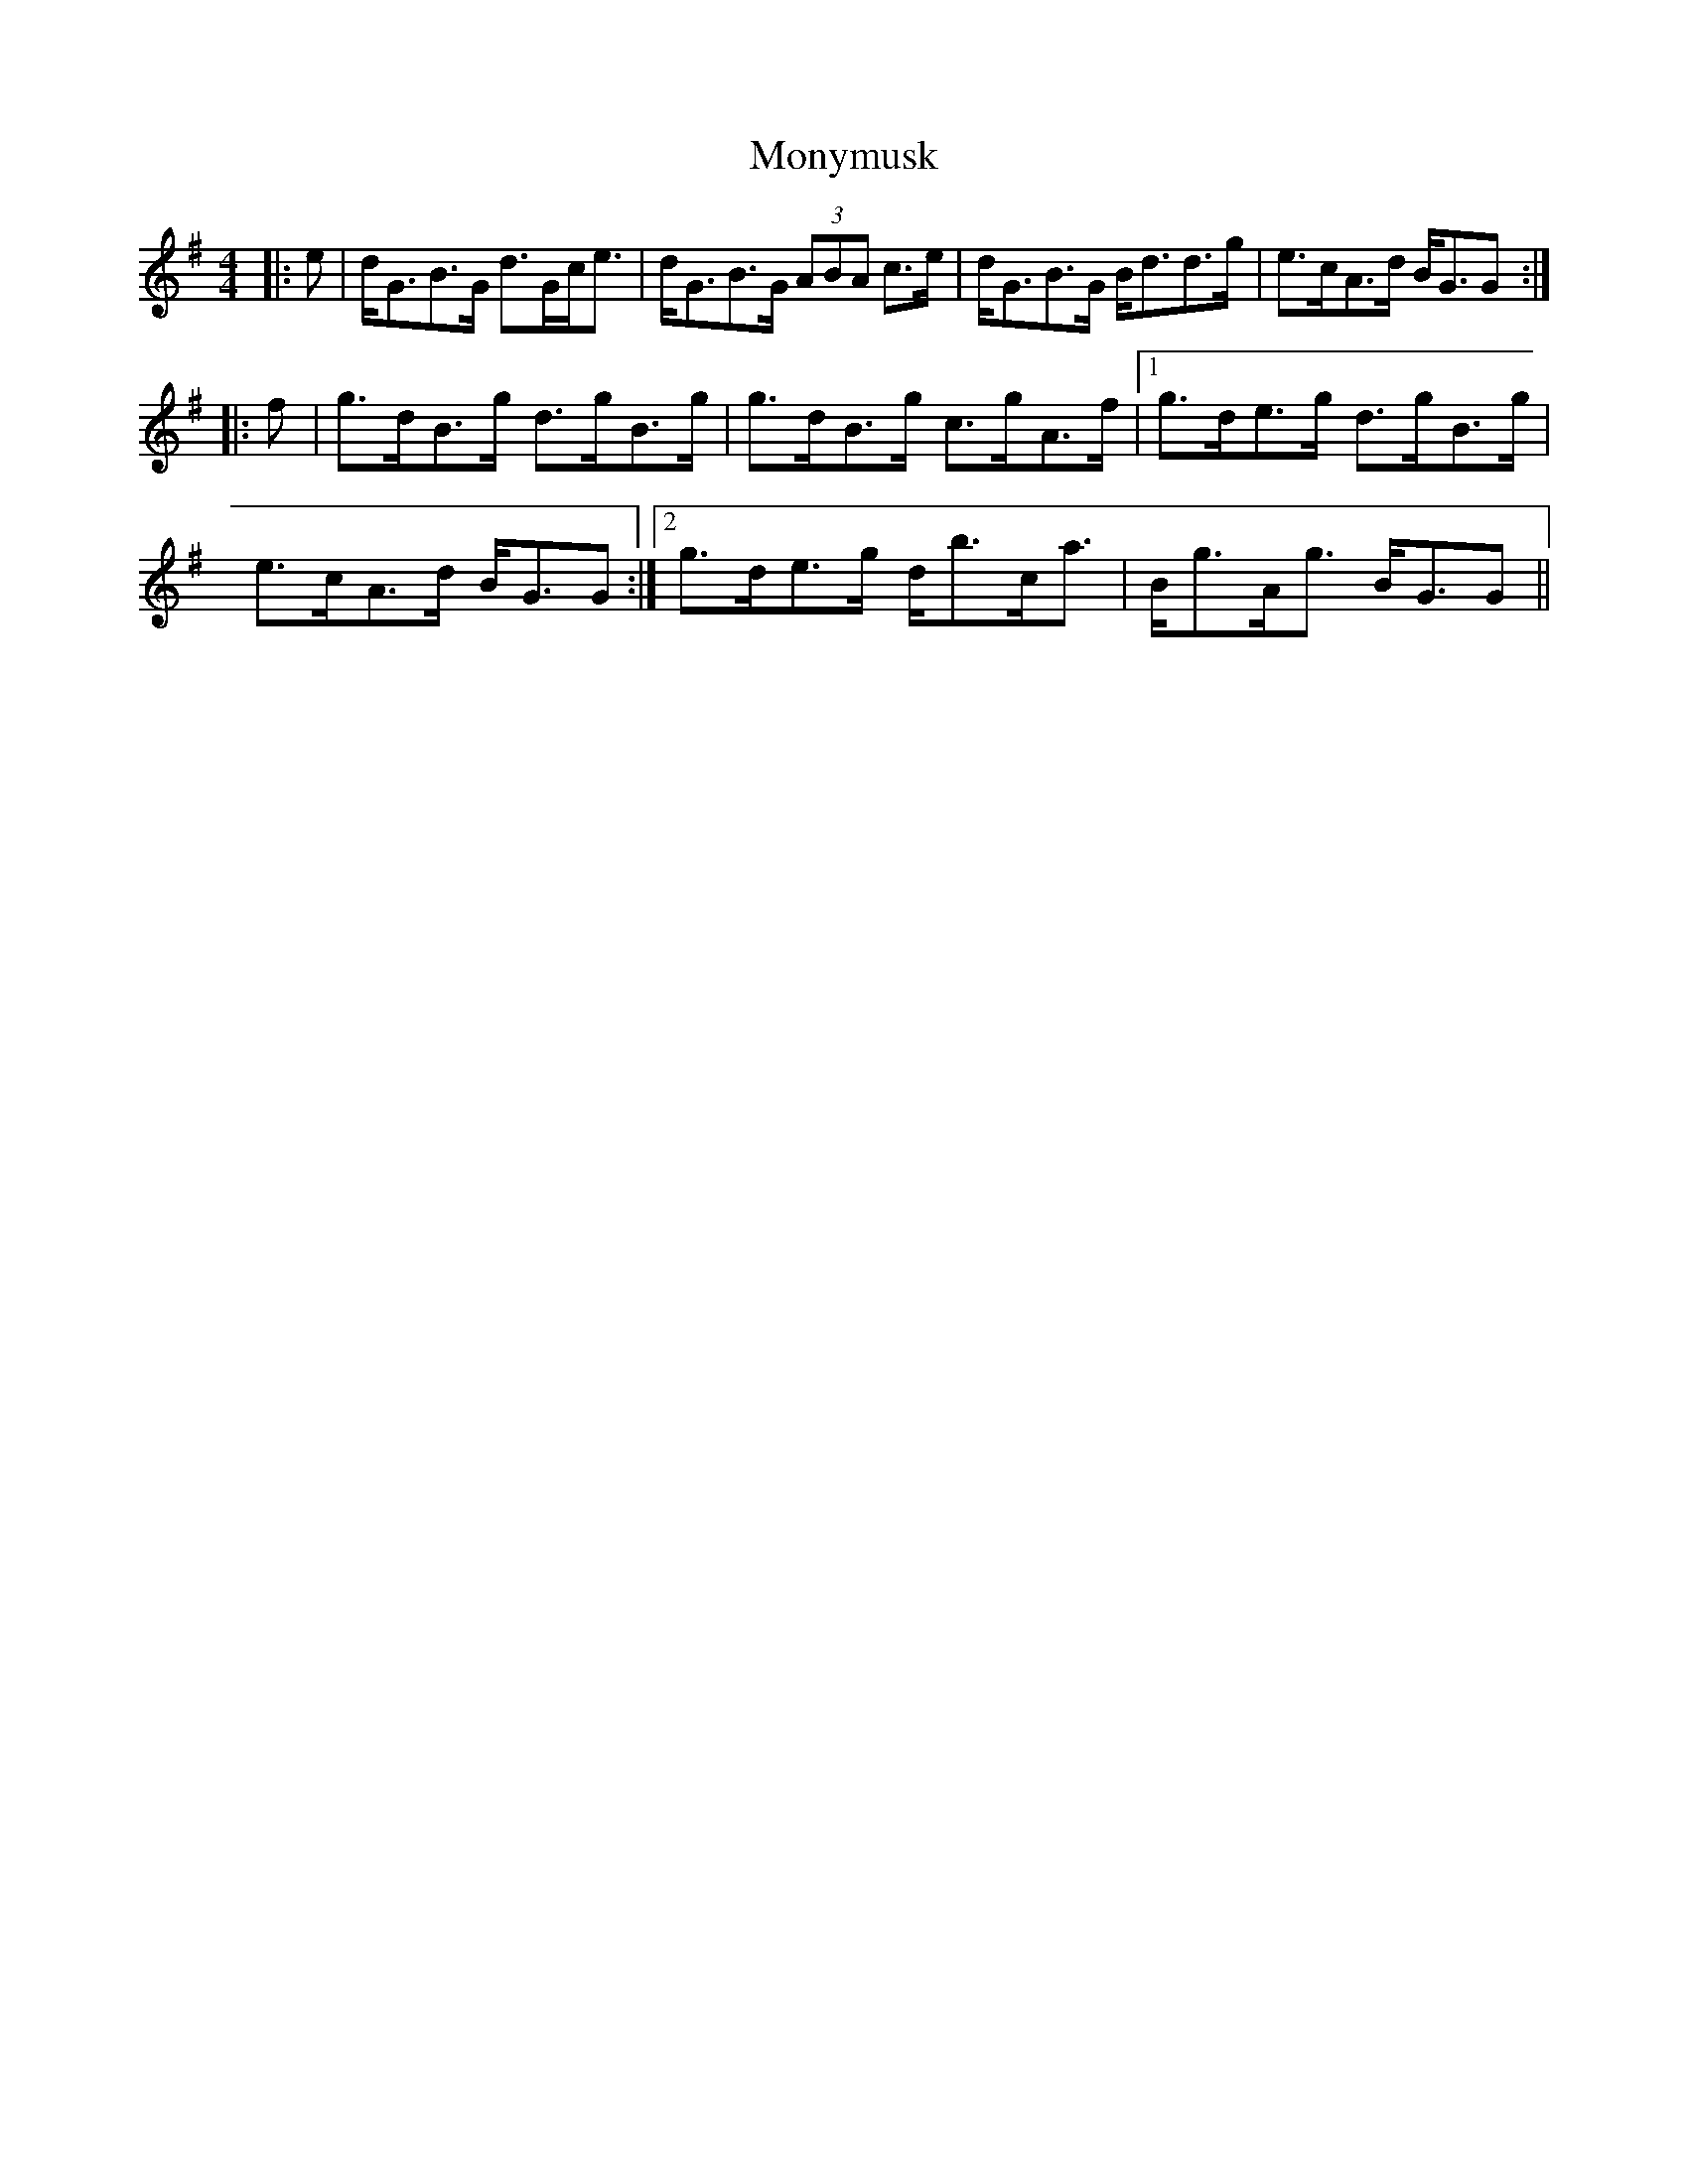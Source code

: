 X: 27602
T: Monymusk
R: reel
M: 4/4
K: Gmajor
|:e|d<GB>G d>Gc<e|d<GB>G (3ABA c>e|d<GB>G B<dd>g|e>cA>d B<GG:|
|:f|g>dB>g d>gB>g|g>dB>g c>gA>f|1 g>de>g d>gB>g|
e>cA>d B<GG:|2 g>de>g d<bc<a|B<gA<g B<GG||

